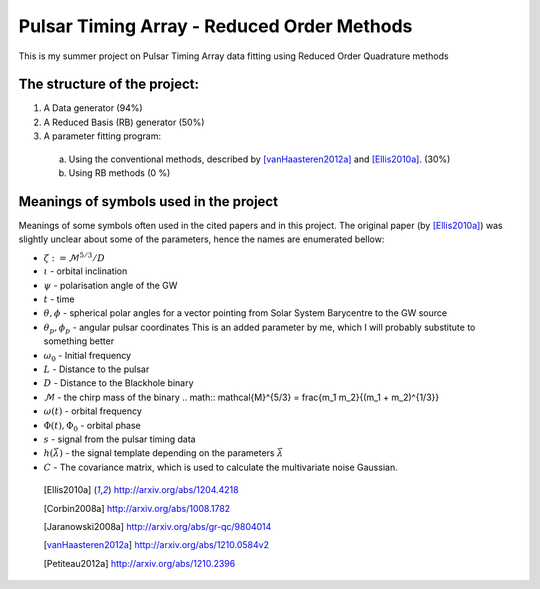 =============================================
 Pulsar Timing Array - Reduced Order Methods
=============================================

This is my summer project on Pulsar Timing Array data fitting using Reduced Order
Quadrature methods

The structure of the project:
-----------------------------

1. A Data generator (94%)

2. A Reduced Basis (RB) generator (50%)

3. A parameter fitting program:

 a) Using the conventional methods, described by [vanHaasteren2012a]_ and [Ellis2010a]_. (30%)

 b) Using RB methods (0 %)

Meanings of symbols used in the project
---------------------------------------

Meanings of some symbols often used in the cited papers and in this project. The
original paper (by [Ellis2010a]_) was slightly unclear about some of the parameters,
hence the names are enumerated bellow:

* :math:`\zeta := \mathcal{M}^{5/3}/D`
* :math:`\iota` - orbital inclination
* :math:`\psi` - polarisation angle of the GW
* :math:`t` - time
* :math:`\theta, \phi` - spherical polar angles for a vector pointing from Solar System
  Barycentre to the GW source
* :math:`\theta_p, \phi_p` - angular pulsar coordinates
  This is an added parameter by me, which I will probably substitute to something
  better
* :math:`\omega_0` - Initial frequency
* :math:`L` - Distance to the pulsar
* :math:`D` - Distance to the Blackhole binary
* :math:`\mathcal{M}` - the chirp mass of the binary
  .. math:: \mathcal{M}^{5/3} = \frac{m_1 m_2}{(m_1 + m_2)^{1/3}}
* :math:`\omega(t)` - orbital frequency
* :math:`\Phi(t), \Phi_0` - orbital phase
* :math:`s` - signal from the pulsar timing data
* :math:`h \left(\vec{\lambda}\right)` - the signal template depending on the parameters
  :math:`\vec{\lambda}`
* :math:`C` - The covariance matrix, which is used to calculate the multivariate noise
  Gaussian.

 .. [Ellis2010a] http://arxiv.org/abs/1204.4218
 .. [Corbin2008a] http://arxiv.org/abs/1008.1782
 .. [Jaranowski2008a] http://arxiv.org/abs/gr-qc/9804014
 .. [vanHaasteren2012a] http://arxiv.org/abs/1210.0584v2
 .. [Petiteau2012a] http://arxiv.org/abs/1210.2396

.. vim: tw=88:spell:spelllang=en_gb
